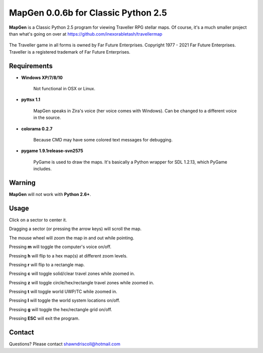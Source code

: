 **MapGen 0.0.6b for Classic Python 2.5**
========================================

**MapGen** is a Classic Python 2.5 program for viewing Traveller RPG stellar maps. Of course, it's a much smaller project than what's going on over at https://github.com/inexorabletash/travellermap


.. figure:: images/mapgen_cover_art.png


The Traveller game in all forms is owned by Far Future Enterprises.
Copyright 1977 - 2021 Far Future Enterprises.
Traveller is a registered trademark of Far Future Enterprises.

.. image:: images/video.png
    :target: https://www.youtube.com/watch?v=9HZSrX36lh8

.. figure:: images/mapgen_screen1.png

.. figure:: images/mapgen_screen2.png

.. figure:: images/mapgen_screen3.png

.. figure:: images/mapgen_screen4.png

Requirements
------------

* **Windows XP/7/8/10**

   Not functional in OSX or Linux.

* **pyttsx 1.1**

   MapGen speaks in Zira's voice (her voice comes with Windows). Can be changed to a different voice in the source.

* **colorama 0.2.7**

   Because CMD may have some colored text messages for debugging.
   
* **pygame 1.9.1release-svn2575**

   PyGame is used to draw the maps. It's basically a Python wrapper for SDL 1.2.13, which PyGame includes.


Warning
-------

**MapGen** will not work with **Python 2.6+**.


Usage
-----

Click on a sector to center it.

Dragging a sector (or pressing the arrow keys) will scroll the map.

The mouse wheel will zoom the map in and out while pointing.

Pressing **m** will toggle the computer's voice on/off.

Pressing **h** will flip to a hex map(s) at different zoom levels.

Pressing **r** will flip to a rectangle map.

Pressing **c** will toggle solid/clear travel zones while zoomed in.

Pressing **z** will toggle circle/hex/rectangle travel zones while zoomed in.

Pressing **t** will toggle world UWP/TC while zoomed in.

Pressing **l** will toggle the world system locations on/off.

Pressing **g** will toggle the hex/rectangle grid on/off.

Pressing **ESC** will exit the program.


Contact
-------
Questions? Please contact shawndriscoll@hotmail.com
